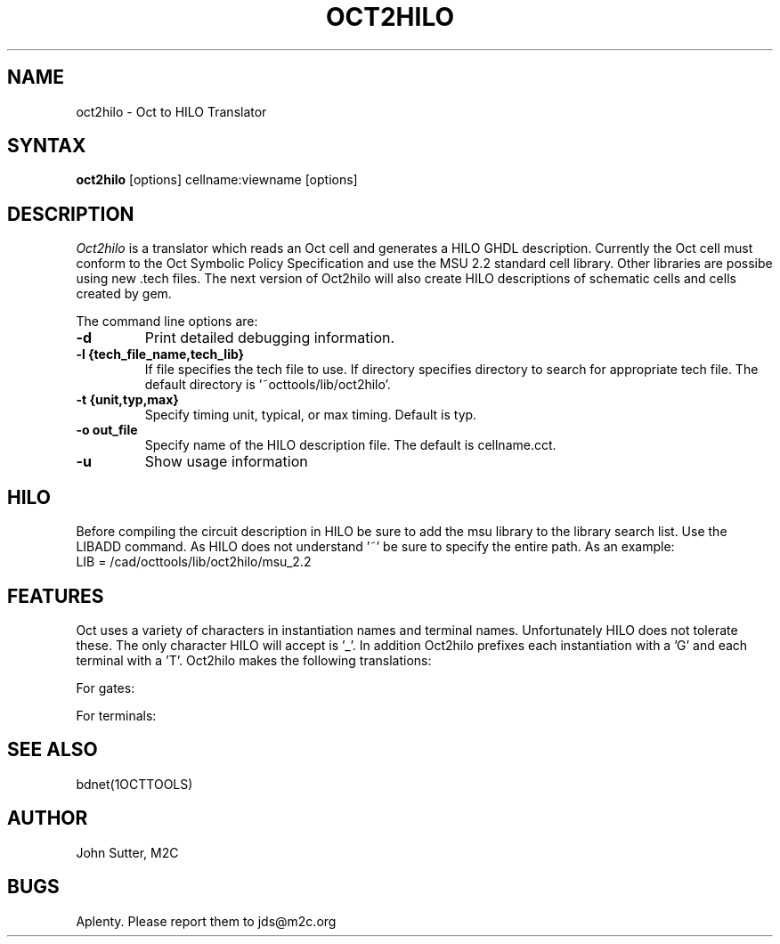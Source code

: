 .TH OCT2HILO 1OCTTOOLS "21 May 1990"
.SH NAME
oct2hilo \- Oct to HILO Translator
.SH SYNTAX
.B oct2hilo 
[options] cellname:viewname [options]
.br
.SH DESCRIPTION
.I Oct2hilo
is a translator which reads an Oct cell and generates
a HILO GHDL description.  Currently the Oct cell 
must conform to the Oct Symbolic Policy Specification
and use the MSU 2.2 standard cell library.  Other
libraries are possibe using new .tech files.  The 
next version of Oct2hilo will also create HILO 
descriptions of schematic cells and cells created
by gem.
.PP
The command line options are:
.TP
.B -d
Print detailed debugging information.
.TP
.B -l {tech_file_name,tech_lib}
If file specifies the tech file to use.  If directory
specifies directory to search for appropriate tech file.
The default directory is '~octtools/lib/oct2hilo'.
.TP
.B -t {unit,typ,max}
Specify timing unit, typical, or max timing.  Default is typ.
.TP
.B -o  out_file
Specify name of the HILO description file.  The default is cellname.cct.
.TP
.B -u
Show usage information
.SH HILO
Before compiling the circuit description in HILO be sure to add the
msu library to the library search list.  Use the LIBADD command. 
As HILO does not understand '~' be sure to specify the entire path.
As an example:
.TP
LIB = /cad/octtools/lib/oct2hilo/msu_2.2
.PP
.SH FEATURES
Oct uses a variety of characters in instantiation names and terminal names.
Unfortunately HILO does not tolerate these.  The only character HILO will
accept is '_'.  In addition Oct2hilo prefixes each instantiation with a 'G'
and each terminal with a 'T'.  Oct2hilo makes the following translations:
.PP
.RE
For gates:
.TS
center;
c s s
c n n
.
OCT HILO
norf201_1\tGnorf201_1
norf201.1\tGnorf201__1
norf201_1.13\tGnorf201_1__13
[101]\tG101
.TE
.PP
For terminals:
.TS
center;
c s s
c n n
.
OCT HILO
foo\tTfoo
foo<0>\tTfoo[0]
foo<0>.1\tTfoo_0_1
[345]\tT345
[345].1\tT345_1
.TE

.RE
.SH SEE ALSO
bdnet(1OCTTOOLS)
.SH AUTHOR
John Sutter, M2C
.SH BUGS
Aplenty.  Please report them to jds@m2c.org
.PP
